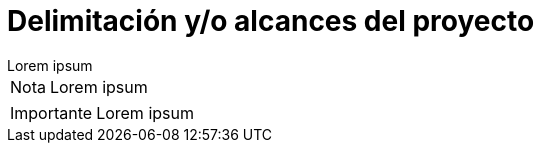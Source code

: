 = Delimitación y/o alcances del proyecto

[example]
Lorem ipsum

[NOTE]
[caption="Nota"]
Lorem ipsum

[IMPORTANT]
[caption="Importante"]
Lorem ipsum
